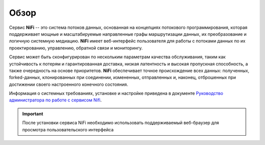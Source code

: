 Обзор
=======

Сервис **NiFi** -- это система потоков данных, основанная на концепциях потокового программирования, которая поддерживает мощные и масштабируемые направленные графы маршрутизации данных, их преобразование и логичную системную медиацию. **NiFi** имеет веб-интерфейс пользователя для работы с потоками данных по их проектированию, управлению, обратной связи и мониторингу. 

Сервис может быть сконфигурирован по нескольким параметрам качества обслуживания, таким как устойчивость к потерям и гарантированная доставка, низкая латентность и высокая пропускная способность, а также очередность на основе приоритетов. **NiFi** обеспечивает точное происхождение всех данных: полученных, forked-данных, клонированных при соединении, измененных, отправленных и, наконец, отброшенных при достижении своего настроенного конечного состояния.

Информация о системных требованиях, установке и настройке приведена в документе `Руководство администратора по работе с сервисом Nifi <../../AdminGuide/Admin_Nifi/index>`_. 

.. important:: После установки сервиса NiFi необходимо использовать поддерживаемый веб-браузер для просмотра пользовательского интерфейса

